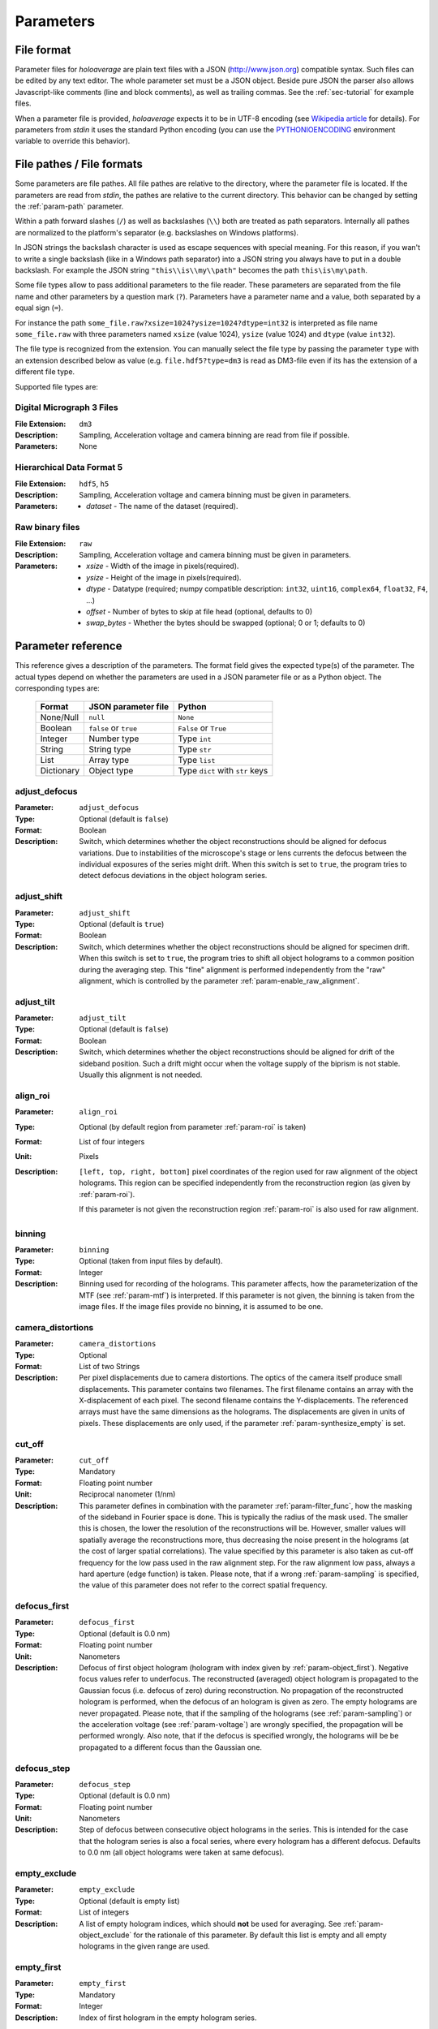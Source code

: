 .. highlight:: javascript

.. _sec-parameters:

Parameters
==========

File format
-----------

Parameter files for *holoaverage* are plain text files with a JSON (`<http://www.json.org>`_) compatible syntax. Such files
can be edited by any text editor. The whole parameter set must be a JSON object. Beside pure JSON the parser also
allows Javascript-like comments (line and block comments), as well as trailing commas. See the :ref:`sec-tutorial` for
example files.

When a parameter file is provided, *holoaverage* expects it to be in UTF-8 encoding (see `Wikipedia article <https://en.wikipedia.org/wiki/UTF-8>`_
for details). For parameters from *stdin* it uses the standard Python encoding (you can use the `PYTHONIOENCODING
<https://docs.python.org/3/using/cmdline.html#envvar-PYTHONIOENCODING>`_ environment variable to override this behavior).

.. _sec-file_pathes:

File pathes / File formats
--------------------------

Some parameters are file pathes. All file pathes are relative to the directory, where the parameter file
is located. If the parameters are read from *stdin*, the pathes are relative to the current directory. This behavior
can be changed by setting the :ref:`param-path` parameter.

Within a path forward slashes (``/``) as well as backslashes (``\\``) both are treated as path separators.
Internally all pathes are normalized to the platform's separator (e.g. backslashes on Windows platforms).

In JSON strings the backslash character is used as escape sequences with special meaning. For this reason, if you
wan't to write a single backslash (like in a Windows path separator) into a JSON string you always have to put in
a double backslash. For example the JSON string ``"this\\is\\my\\path"`` becomes the path ``this\is\my\path``.

Some file types allow to pass additional parameters to the file reader.
These parameters are separated from the file name and other parameters by a question mark (``?``). Parameters have a
parameter name and a value, both separated by a equal sign (``=``).

For instance the path ``some_file.raw?xsize=1024?ysize=1024?dtype=int32`` is interpreted as file name ``some_file.raw``
with three parameters named ``xsize`` (value 1024), ``ysize`` (value 1024) and ``dtype`` (value ``int32``).

The file type is recognized from the extension. You can manually select the file type by passing the parameter ``type``
with an extension described below as value (e.g. ``file.hdf5?type=dm3`` is read as DM3-file even if its has the
extension of a different file type.

Supported file types are:

Digital Micrograph 3 Files
^^^^^^^^^^^^^^^^^^^^^^^^^^

:File Extension: ``dm3``
:Description: Sampling, Acceleration voltage and camera binning are read from file if possible.
:Parameters: None

Hierarchical Data Format 5
^^^^^^^^^^^^^^^^^^^^^^^^^^

:File Extension: ``hdf5``, ``h5``
:Description: Sampling, Acceleration voltage and camera binning must be given in parameters.
:Parameters: * *dataset* - The name of the dataset (required).

Raw binary files
^^^^^^^^^^^^^^^^

:File Extension: ``raw``
:Description: Sampling, Acceleration voltage and camera binning must be given in parameters.
:Parameters: * *xsize* - Width of the image in pixels(required).
    * *ysize* - Height of the image in pixels(required).
    * *dtype* - Datatype (required; numpy compatible description: ``int32``, ``uint16``, ``complex64``, ``float32``, ``F4``, ...)
    * *offset* - Number of bytes to skip at file head (optional, defaults to 0)
    * *swap_bytes* - Whether the bytes should be swapped (optional; 0 or 1; defaults to 0)

.. _sec-param_reference:

Parameter reference
-------------------

This reference gives a description of the parameters. The format field gives the expected type(s) of the parameter.
The actual types depend on whether the parameters are used in a JSON parameter file or as a Python object.
The corresponding types are:

    =========== ====================== ===============================
    Format      JSON parameter file    Python
    =========== ====================== ===============================
    None/Null   ``null``               ``None``
    Boolean     ``false`` or ``true``  ``False`` or ``True``
    Integer     Number type            Type ``int``
    String      String type            Type ``str``
    List        Array type             Type ``list``
    Dictionary  Object type            Type ``dict`` with ``str`` keys
    =========== ====================== ===============================

.. _param-adjust_defocus:

adjust_defocus
^^^^^^^^^^^^^^

:Parameter: ``adjust_defocus``
:Type: Optional (default is ``false``)
:Format: Boolean
:Description: Switch, which determines whether the object reconstructions should be aligned for defocus variations.
    Due to instabilities of the microscope's
    stage or lens currents the defocus between the individual exposures of the series might drift. When this switch
    is set to ``true``, the program tries to detect defocus deviations in the object hologram series.

.. _param-adjust_shift:

adjust_shift
^^^^^^^^^^^^

:Parameter: ``adjust_shift``
:Type: Optional (default is ``true``)
:Format: Boolean
:Description: Switch, which determines whether the object reconstructions should be aligned for specimen drift.
    When this switch is set to ``true``, the program tries to shift all object holograms to a common position during
    the averaging step. This "fine" alignment is performed independently from the "raw" alignment, which is controlled
    by the parameter :ref:`param-enable_raw_alignment`.

.. _param-adjust_tilt:

adjust_tilt
^^^^^^^^^^^

:Parameter: ``adjust_tilt``
:Type: Optional (default is ``false``)
:Format: Boolean
:Description: Switch, which determines whether the object reconstructions should be aligned for drift of the sideband
    position. Such a drift might occur when the voltage supply of the biprism is not stable. Usually this alignment is
    not needed.

.. _param-align_roi:

align_roi
^^^^^^^^^

:Parameter: ``align_roi``
:Type: Optional (by default region from parameter :ref:`param-roi` is taken)
:Format: List of four integers
:Unit: Pixels
:Description: ``[left, top, right, bottom]`` pixel coordinates of the region used for raw alignment of the object
    holograms. This region can be specified independently from the reconstruction region (as given by :ref:`param-roi`).

    If this parameter is not given the reconstruction region :ref:`param-roi` is also used for raw alignment.

    .. deprecated:: 1.1
        Setting this parameter to ``null`` disables the raw alignment. Set the parameter :ref:`param-enable_raw_alignment`
        to ``false`` instead.

.. _param-binning:

binning
^^^^^^^

:Parameter: ``binning``
:Type: Optional (taken from input files by default).
:Format: Integer
:Description: Binning used for recording of the holograms. This parameter affects, how the parameterization of the MTF
    (see :ref:`param-mtf`) is interpreted. If this parameter is not given, the binning is taken from the image files.
    If the image files provide no binning, it is assumed to be one.

.. _param-camera_distortions:

camera_distortions
^^^^^^^^^^^^^^^^^^

:Parameter: ``camera_distortions``
:Type: Optional
:Format: List of two Strings
:Description: Per pixel displacements due to camera distortions. The optics of the camera itself produce small
    displacements. This parameter contains two filenames. The first filename contains an array with the X-displacement
    of each pixel. The second filename contains the Y-displacements. The referenced arrays must have the same dimensions as the
    holograms. The displacements are given in units of pixels. These displacements are only used, if the parameter
    :ref:`param-synthesize_empty` is set.

.. _param-cut_off:

cut_off
^^^^^^^

:Parameter: ``cut_off``
:Type: Mandatory
:Format: Floating point number
:Unit: Reciprocal nanometer (1/nm)
:Description: This parameter defines in combination with the parameter :ref:`param-filter_func`, how the masking of the
    sideband in Fourier space is done. This is typically the radius of the mask used. The smaller this is chosen,
    the lower the resolution of the reconstructions will be. However, smaller values will spatially average the
    reconstructions more, thus decreasing the noise present in the holograms (at the cost of larger spatial correlations).
    The value specified by this parameter is also taken as cut-off frequency for the low pass used in the raw alignment
    step. For the raw alignment low pass, always a hard aperture (edge function) is taken.
    Please note, that if a wrong :ref:`param-sampling` is specified, the value of this parameter does not refer to the
    correct spatial frequency.

.. _param-defocus_first:

defocus_first
^^^^^^^^^^^^^

:Parameter: ``defocus_first``
:Type: Optional (default is 0.0 nm)
:Format: Floating point number
:Unit: Nanometers
:Description: Defocus of first object hologram (hologram with index given by :ref:`param-object_first`).
    Negative focus values refer to underfocus. The reconstructed (averaged) object hologram is propagated to the
    Gaussian focus (i.e. defocus of zero) during reconstruction. No propagation of the reconstructed hologram is
    performed, when the defocus of an hologram is given as zero. The empty holograms are never propagated.
    Please note, that if the sampling of the holograms (see :ref:`param-sampling`) or the acceleration voltage (see
    :ref:`param-voltage`) are wrongly specified, the propagation will be performed wrongly. Also note, that if the
    defocus is specified wrongly, the holograms will be be propagated to a different focus than the Gaussian one.

.. _param-defocus_step:

defocus_step
^^^^^^^^^^^^^

:Parameter: ``defocus_step``
:Type: Optional (default is 0.0 nm)
:Format: Floating point number
:Unit: Nanometers
:Description: Step of defocus between consecutive object holograms in the series. This is intended for the
    case that the hologram series is also a focal series, where every hologram has a different defocus.
    Defaults to 0.0 nm (all object holograms were taken at same defocus).

.. _param-empty_exclude:

empty_exclude
^^^^^^^^^^^^^^

:Parameter: ``empty_exclude``
:Type: Optional (default is empty list)
:Format: List of integers
:Description: A list of empty hologram indices, which should **not** be used for averaging. See
    :ref:`param-object_exclude` for the rationale of this parameter. By default this list is empty and all empty
    holograms in the given range are used.

.. _param-empty_first:

empty_first
^^^^^^^^^^^^

:Parameter: ``empty_first``
:Type: Mandatory
:Format: Integer
:Description: Index of first hologram in the empty hologram series.

.. _param-empty_last:

empty_last
^^^^^^^^^^^

:Parameter: ``empty_last``
:Type: Mandatory
:Format: Integer
:Description: Index of last hologram (inclusive) in the empty hologram series.

.. _param-empty_names:

empty_names
^^^^^^^^^^^

:Parameter: ``empty_names``
:Type: Mandatory
:Format: String
:Description: File name of empty hologram series. See :ref:`param-object_names` for the description of the format of this
    parameter.

    If the parameter ``empty_names`` is not present in the parameter file, no empty hologram series will be
    reconstructed and averaged. In this case, the parameters :ref:`param-empty_first`, :ref:`param-empty_last` are not
    needed.

.. _param-empty_override:

empty_override
^^^^^^^^^^^^^^

:Parameter: ``empty_override``
:Type: Optional
:Format: String
:Description: File name of empty hologram used for normalization. If this parameter is present in the parameter
    files the empty hologram will be read from this file (see :ref:`sec-file_pathes` for format) and the parameters
    :ref:`param-empty_names`, :ref:`param-empty_first`, :ref:`param-empty_last`, and :ref:`param-empty_size` are
    ignored.

.. _param-empty_size:

empty_size
^^^^^^^^^^^

:Parameter: ``empty_size``
:Type: Optional (default is given by parameter :ref:`param-object_size`)
:Format: Integer
:Unit: Pixels
:Description: Size of the reconstructed empty hologram. See :ref:`param-object_size` for details concerning this
    parameter. For normalization of the reconstructed object holograms the reconstructed empty hologram is interpolated
    to the size of the object holograms (before its cropped to the :ref:`param-roi` region) by zero-padding.
    If parameter :ref:`param-empty_size` is missing, it is substituted by :ref:`param-object_size`.

.. _param-enable_raw_alignment:

enable_raw_alignment
^^^^^^^^^^^^^^^^^^^^^

:Parameter: ``enable_raw_alignment``
:Type: Optional (default is ``true``)
:Format: Boolean
:Description: Enables the raw alignment. If the raw alignment is disabled, the region of interest is taken from the
    same area in each hologram of the object hologram series. Otherwise, the region of interest is tracked across the
    series.

    .. versionadded:: 1.1

.. _param-filter_func:

filter_func
^^^^^^^^^^^

:Parameter: ``filter_func``
:Type: Optional (default is ``"EDGE"``)
:Format: see below
:Description: This parameter gives the function that will be used in combination with the parameter
    :ref:`param-cut_off` for masking the sideband in Fourier space. The format of this parameter is either
    a string describing the filter function, or a list with the function name as first element and further parameters
    in the remaining list.

    If ``filter_func`` is ``"EDGE"``, an edge function is used. This corresponds to a hard mask at the ``cut_off``
    spatial frequency. If the edge function is chosen, you might observe "ringing" artifacts in the reconstructions
    especially at the borders or at "hot pixels".

    If ``filter_func`` is ``"GAUSSIAN"``, a Gaussian function is used. The Gaussian is chosen such that a ``1/e``
    fall-off is reached at the ``cut_off`` spatial frequency.

    If ``filter_func`` is ``["BUTTERWORTH", order]``, a Butterworth function of the given order is used. This
    corresponds to a soft mask at the ``cut_off`` spatial frequency. The lower the order of the Butterworth function is,
    the softer this filter becomes.

    If this parameter is not given, the edge function is used.

.. _param-mtf:

mtf
^^^

:Parameter: ``mtf``
:Type: Optional
:Format: List
:Description: Parameterization of the camera MTF. The reconstruction are corrected for the effects of MTF (by
    dividing the Fourier transformed holograms by the MTF). See :ref:`sec-mtf` for details on the specification
    of this parameter. If this parameter is not given, no MTF correction is performed.

.. _param-object_exclude:

object_exclude
^^^^^^^^^^^^^^

:Parameter: ``object_exclude``
:Type: Optional (default is empty list)
:Format: List of integers
:Description: A list of object hologram indices, which should **not** be used for averaging. Usually all holograms
    with indices between :ref:`param-object_first` and :ref:`param-object_last` (inclusive) are used for averaging. Any indices
    occurring in this list are not used. For example with ``object_first`` of ``1``, ``object_last`` of ``5``, and
    ``object_exclude`` set to ``[3, 4]`` only object holograms with indices ``1``, ``2``, and ``5`` are used, since
    indices ``3`` and ``4`` were explicitly excluded. By default, this list is empty and all object holograms in the
    given range are used.

.. _param-object_first:

object_first
^^^^^^^^^^^^

:Parameter: ``object_first``
:Type: Mandatory
:Format: Integer
:Description: Index of first hologram in the object hologram series.

.. _param-object_last:

object_last
^^^^^^^^^^^

:Parameter: ``object_last``
:Type: Mandatory
:Format: Integer
:Description: Index of last hologram (inclusive) in the object hologram series.

.. _param-object_names:

object_names
^^^^^^^^^^^^

:Parameter: ``object_names``
:Type: Mandatory
:Format: String
:Description: File name of object hologram series. Typically a series hologram file names contain an increasing number.
    The number in this parameter is encoded with the *printf*-style format rules (`old-style formating in python
    <http://docs.python.org/3/library/stdtypes.html#old-string-formatting>`_). For instance simple numbers can be
    expressed as ``%d`` and become ``1``, ``2``, ``3``, etc. If you want to have zero padded three digit numbers use
    ``%03d``, which becomes ``001``, ``002``, ``003``, etc. Due to this formatting rules you have to write a double
    percent sign (i.e. ``%%``) if you want a single ``%`` in your filename.

    If the parameter ``object_names`` is not present in the parameter file, only the empty hologram series will be
    reconstructed and averaged. In this case, the parameters :ref:`param-object_first`, :ref:`param-object_last`,
    and :ref:`param-object_size` are not needed.

.. _param-object_size:

object_size
^^^^^^^^^^^

:Parameter: ``object_size``
:Type: Mandatory
:Format: Integer
:Unit: Pixels
:Description: Size of the reconstructed object hologram. Reconstructed holograms always have same size in width and
     height. This size in pixels is given by this parameter. The :ref:`param-roi` of the object holograms is scaled
     to this size during the reconstruction (by cropping in Fourier space). This parameter should be larger than the
     diameter of filter used during the reconstruction (see :ref:`param-cut_off` parameter). For performance
     reasons a number with low prime factors should be chosen, e.g. prefer ``384 = 3 * 2^7`` over ``383`` (prime).

.. _param-only_phase:

only_phase
^^^^^^^^^^

:Parameter: ``only_phase``
:Type: Optional  (default is ``false``)
:Format: Boolean
:Description: Switch, which determines how the object reconstructions are normalized. When this parameter is ``true``,
    the normalization is performed by dividing the individual reconstructed object holograms by the reconstructed
    (and averaged) empty hologram. This normalizes the object holograms in amplitude in phase. However, if the
    reconstructed empty hologram contains regions, where the amplitude is very small, the normalization will cause
    artifacts. Such cases typically occur when the interference region, does not cover the whole image.
    When this parameter is ``true``, only the phases of the reconstructed holograms are normalized.

.. _param-output_aligned:

output_aligned
^^^^^^^^^^^^^^

:Parameter: ``output_aligned``
:Type: Optional (default is ``false``)
:Format: Boolean
:Description: When set to ``true``, the region of interest of the individual object holograms (before
    reconstruction) are also stored in the output file.

.. _param-output_name:

output_name
^^^^^^^^^^^

:Parameter: ``output_name``
:Type: Mandatory
:Format: String
:Description: Name of the output file. The output(s) will be always stored in HDF5 format.

    .. versionchanged:: 1.1
        The parameter was renamed from ``output`` to ``output_name``.

.. _param-output_prefix:

output_prefix
^^^^^^^^^^^^^

:Parameter: ``output_prefix``
:Type: Optional (Defaults to empty string)
:Format: String
:Description: Prefix to dataset names in output file. By using the prefix multiple outputs can be written to the same
    HDF5 file. Especially forward slashes can be used in :ref:`param-output_prefix` to create the outputs in sub-groups.
    As example, if the value of ``output_prefix`` would be ``alpha_``, the dataset ``data`` is saved as ``alpha_data``
    in the output file.

    .. versionadded:: 1.1

.. _param-output_series:

output_series
^^^^^^^^^^^^^^

:Parameter: ``output_series``
:Type: Optional (default is ``false``)
:Format: Boolean
:Description: When set to ``true``, also the individual object hologram reconstructions are stored in the output file.
    The averaged hologram (and the variance estimation obtained during averaging) are always stored in the output file.
    The individual reconstructions of the empty hologram series are never stored.

.. _param-path:

path
^^^^

:Parameter: ``path``
:Type: Optional (default is none)
:Format: String
:Description: Path to prefix to all file names. If this is not an absolute path, the path is taken relative to the path
    of the parameter file (current directory, if the parameters are read from *stdin*). By default this path is left
    empty, which means all file names are relative to the parameter file path (or the current directory, when the
    parameters are read from *stdin*; see :ref:`sec-file_pathes`).

.. _param-roi:

roi
^^^

:Parameter: ``roi``
:Type: Optional (default is full image region)
:Format: List of four integers.
:Unit: Pixels
:Description: ``[left, top, right, bottom]`` pixel coordinates of the region of interest (ROI) in the first object
    hologram (as given by parameter :ref:`param-object_first`). The ROI is always a rectangular region. In the raw
    alignment step (:ref:`sec-overview`) of the hologram series the position of this ROI is aligned to the drift of the object,
    such that always the same object region is taken from each hologram.

    The *left* and *top* pixel positions given here refer to the top, left corner in this rectangular region
    (inclusive). The *right* and *bottom* positions refer to the bottom, right corner (exclusive), which means they
    refer the pixel coordinate adjacent to right (bottom) edge of the ROI.
    X coordinates are going from left to right, Y coordinates are going form top to bottom. For performance reasons,
    the size of the ROI, i.e. ``right - left`` and ``bottom - top``, should have only low prime-factors, e.g. prefer
    ``384 = 3 * 2^7`` over ``383`` (prime).

    If this value is not given, the whole object hologram region is taken as ROI.

.. _param-sampling:

sampling
^^^^^^^^

:Parameter: ``sampling``
:Type: Optional (taken from input files by default)
:Format: Floating point number
:Unit: Nanometer per pixel
:Description: Sampling of the object and empty holograms. The number given by this parameter corresponds to the size
    of a single pixel of the holograms. If this parameter is not given, the sampling from the image files is taken.
    Otherwise this parameter overrides the sampling given in the files.

    Please note that all holograms, independently of being part of the object or empty series must have the same
    sampling. Also only image files with samplings given in nanometer per pixel are supported. If the sampling recorded
    in the image files is wrong (or the file format does not provides this metadata), the ``sampling`` parameter must
    be set explicitly.

.. _param-sideband_pos:

sideband_pos
^^^^^^^^^^^^

:Parameter: ``sideband_pos``
:Type: Mandatory
:Format: List of two floating point numbers.
:Unit: Pixels
:Description: ``[X,Y]`` position of the sideband in the Fourier transformed image files. When the discrete Fourier
    transform of the holograms is calculated and the Fourier transform is shifted such that the Fourier space origin
    is in the center of the transformed images (like the numpy commands ``np.fft.fftshift(np.fft.fft2(image))`` would
    do), this parameter refers to the pixel position of the sideband to be reconstructed.

.. _param-synthesize_empty:

synthesize_empty
^^^^^^^^^^^^^^^^

:Parameter: ``synthesize_empty``
:Type: Optional (default is ``false``)
:Format: Boolean
:Description: When set to ``true``, the reconstructed object hologram series is normalized by a synthetic empty
    hologram instead of an experimental empty hologram. The synthesized empty hologram is calculated from the provided
    camera distortions. If ``synthesize_empty`` is set, the parameters :ref:`param-camera_distortions` and
    :ref:`param-empty_size` must be also given. If ``synthesize_empty`` is set, other emtpy holograms (provided either
    by :ref:`param-empty_names` or :ref:`param-empty_override`) are ignored.

.. _param-voltage:

voltage
^^^^^^^^

:Parameter: ``voltage``
:Type: Optional (taken from input files by default)
:Format: Floating point number
:Unit: Kilovolts
:Description: Acceleration voltage used during acquisition of the holograms. If this parameter is not given it is taken
    from the holograms files. This parameter must be given explicitly, if the acceleration voltage cannot be read
    from the hologram files.

.. _sec-mtf:

Modulation Transfer Function
----------------------------

The modulation transfer function (MTF) of the camera used for acquisition of the individual holograms is specified
in parameterized form.

In the following, it is assumed the MTF is a 2 dimensional function :math:`M(q_x, q_y)` of the
two dimensional spatial frequency :math:`(q_x, q_y)`. A spatial frequency of +/-0.5 gives the Nyquist frequency of the
detector. The MTF consists then of two parts, one due to the binning into pixels, and the other part due to the beam
broadening within the detector/scintillator.

.. math::
    M(q_x, q_y) = \mathrm{sinc}(q_x) \mathrm{sinc}(q_y) \sum_n f_n(q)

The effect of the binning is described by the two *sinc* functions, here defined as

.. math::
    \mathrm{sinc}(q) = \sin(\pi q) / (\pi q).

The beam broadening in the above parameterization is described by a sum over functions :math:`f_n(q)`, where

.. math::
    q = \sqrt{q_x^2 + q_y^2}.

These functions are specified in the parameter file as a list of terms, where each term describes one function
:math:`f_n(q)`. The terms itself are again lists, where the first element always is a string describing the kind of
function and the other elements are parameters to the function.

Possible terms are:

    * ``["CONSTANT", A]``

    .. math::
        f(q) = A

    * ``["GAUSSIAN, A, B]``

    .. math::
        f(q) = A \exp(-B q^2)

    * ``["LORENTZIAN", A, B]``

    .. math::
        f(q) = A / (B + q^2)

As example, if the MTF of the detector is given by:

    .. math::
        M(q_x, q_y) = \mathrm{sinc}(q_x) \mathrm{sinc}(q_y) \left[ 0.8 \exp(-0.03 q^2) + 0.2 \right]

the parameterization as specified by the :ref:`param-mtf` parameter is

::

    mtf = [["GAUSSIAN", 0.8, 0.03], ["CONSTANT", 0.2]]

